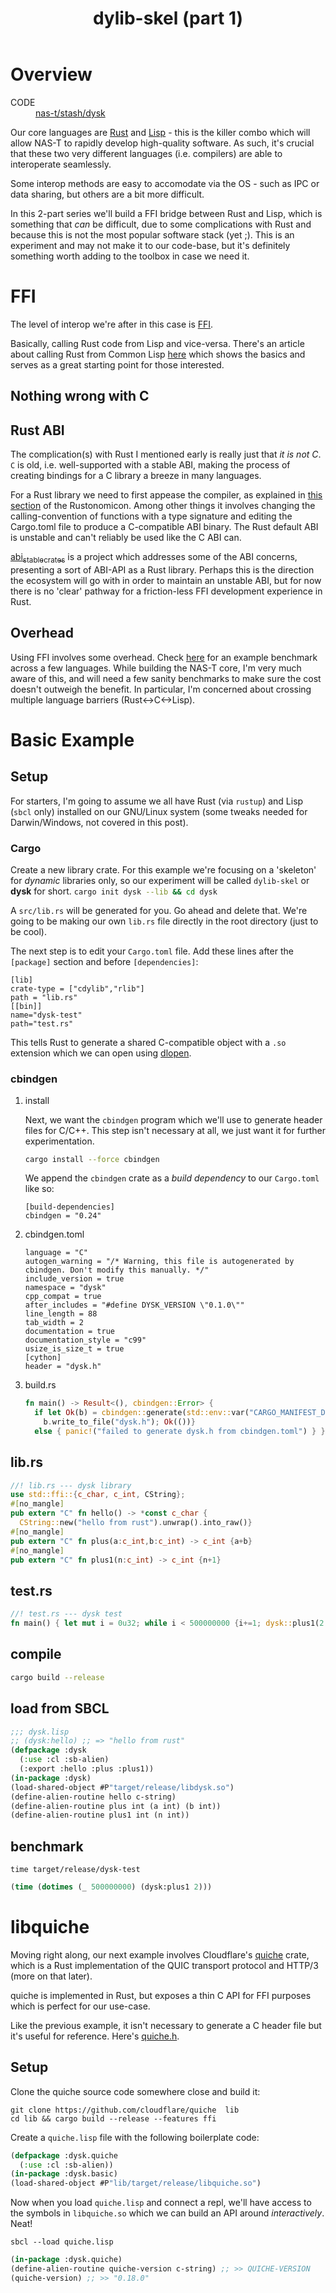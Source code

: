#+TITLE: dylib-skel (part 1)
* Overview
+ CODE :: [[https://lab.rwest.io/nas-t/stash/dysk][nas-t/stash/dysk]]
Our core languages are [[https://www.rust-lang.org/][Rust]] and [[https://lisp-lang.org/][Lisp]] - this is the killer combo which will allow NAS-T
to rapidly develop high-quality software. As such, it's crucial that these two very
different languages (i.e. compilers) are able to interoperate seamlessly.

Some interop methods are easy to accomodate via the OS - such as IPC or data sharing,
but others are a bit more difficult.

In this 2-part series we'll build a FFI bridge between Rust and Lisp, which is something
that /can/ be difficult, due to some complications with Rust and because this is not the
most popular software stack (yet ;). This is an experiment and may not make it to our
code-base, but it's definitely something worth adding to the toolbox in case we need it.

* FFI
The level of interop we're after in this case is [[https://en.wikipedia.org/wiki/Foreign_function_interface][FFI]].

Basically, calling Rust code from Lisp and vice-versa. There's an article about calling
Rust from Common Lisp [[https://dev.to/veer66/calling-rust-from-common-lisp-45c5][here]] which shows the basics and serves as a great starting point
for those interested.
** Nothing wrong with C
** Rust ABI
The complication(s) with Rust I mentioned early is really just that /it is not C/. =C=
is old, i.e. well-supported with a stable ABI, making the process of creating bindings
for a C library a breeze in many languages.

For a Rust library we need to first appease the compiler, as explained in [[https://doc.rust-lang.org/nomicon/ffi.html#calling-rust-code-from-c][this section]]
of the Rustonomicon. Among other things it involves changing the calling-convention of
functions with a type signature and editing the Cargo.toml file to produce a
C-compatible ABI binary. The Rust default ABI is unstable and can't reliably be used
like the C ABI can.

[[https://github.com/rodrimati1992/abi_stable_crates][abi_stable_crates]] is a project which addresses some of the ABI concerns, presenting a
sort of ABI-API as a Rust library. Perhaps this is the direction the ecosystem will go
with in order to maintain an unstable ABI, but for now there is no 'clear' pathway for a
friction-less FFI development experience in Rust.

** Overhead
Using FFI involves some overhead. Check [[https://github.com/dyu/ffi-overhead][here]] for an example benchmark across a few
languages. While building the NAS-T core, I'm very much aware of this, and will need a
few sanity benchmarks to make sure the cost doesn't outweigh the benefit. In particular,
I'm concerned about crossing multiple language barriers (Rust<->C<->Lisp).

* Basic Example
** Setup
For starters, I'm going to assume we all have Rust (via =rustup=) and Lisp (=sbcl= only)
installed on our GNU/Linux system (some tweaks needed for Darwin/Windows, not covered in
this post).
*** Cargo
Create a new library crate. For this example we're focusing on a 'skeleton' for
/dynamic/ libraries only, so our experiment will be called =dylib-skel= or *dysk* for
short.
src_sh[:exports code]{cargo init dysk --lib && cd dysk} 

A =src/lib.rs= will be generated for you. Go ahead and delete that. We're going to be
making our own =lib.rs= file directly in the root directory (just to be cool).

The next step is to edit your =Cargo.toml= file. Add these lines after the =[package]=
section and before =[dependencies]=:
#+begin_src conf-toml
[lib]
crate-type = ["cdylib","rlib"]
path = "lib.rs"
[[bin]]
name="dysk-test"
path="test.rs"
#+end_src

This tells Rust to generate a shared C-compatible object with a =.so= extension which we
can open using [[https://man.archlinux.org/man/dlopen.3.en][dlopen]].
*** cbindgen
**** install
Next, we want the =cbindgen= program which we'll use to generate header files for
C/C++. This step isn't necessary at all, we just want it for further experimentation.

src_sh[:exports code]{cargo install --force cbindgen}

We append the =cbindgen= crate as a /build dependency/ to our =Cargo.toml= like so:
#+begin_src conf-toml
[build-dependencies]
cbindgen = "0.24"
#+end_src
**** cbindgen.toml
#+begin_src conf-toml :tangle cbindgen.toml
language = "C"
autogen_warning = "/* Warning, this file is autogenerated by cbindgen. Don't modify this manually. */"
include_version = true
namespace = "dysk"
cpp_compat = true
after_includes = "#define DYSK_VERSION \"0.1.0\""
line_length = 88
tab_width = 2
documentation = true
documentation_style = "c99"
usize_is_size_t = true
[cython]
header = "dysk.h"
#+end_src
**** build.rs
#+begin_src rust :tangle build.rs
fn main() -> Result<(), cbindgen::Error> {
  if let Ok(b) = cbindgen::generate(std::env::var("CARGO_MANIFEST_DIR").unwrap()) {
    b.write_to_file("dysk.h"); Ok(())}
  else { panic!("failed to generate dysk.h from cbindgen.toml") } }
#+end_src
** lib.rs
#+begin_src rust :tangle lib.rs
//! lib.rs --- dysk library
use std::ffi::{c_char, c_int, CString};
#[no_mangle]
pub extern "C" fn hello() -> *const c_char {
  CString::new("hello from rust").unwrap().into_raw()}
#[no_mangle]
pub extern "C" fn plus(a:c_int,b:c_int) -> c_int {a+b}
#[no_mangle]
pub extern "C" fn plus1(n:c_int) -> c_int {n+1}
#+end_src
** test.rs
#+begin_src rust :tangle test.rs
//! test.rs --- dysk test
fn main() { let mut i = 0u32; while i < 500000000 {i+=1; dysk::plus1(2 as core::ffi::c_int);}}
#+end_src
** compile
#+begin_src sh
cargo build --release
#+end_src
** load from SBCL
#+begin_src lisp :tangle dysk.lisp
;;; dysk.lisp
;; (dysk:hello) ;; => "hello from rust"
(defpackage :dysk
  (:use :cl :sb-alien)
  (:export :hello :plus :plus1))
(in-package :dysk)
(load-shared-object #P"target/release/libdysk.so")
(define-alien-routine hello c-string)
(define-alien-routine plus int (a int) (b int))
(define-alien-routine plus1 int (n int))
#+end_src
** benchmark
#+begin_src shell
time target/release/dysk-test
#+end_src
#+begin_src lisp :tangle test.lisp
(time (dotimes (_ 500000000) (dysk:plus1 2)))
#+end_src

* libquiche
Moving right along, our next example involves Cloudflare's [[https://github.com/cloudflare/quiche/tree/master][quiche]] crate, which is a Rust
implementation of the QUIC transport protocol and HTTP/3 (more on that later).

quiche is implemented in Rust, but exposes a thin C API for FFI purposes which is
perfect for our use-case.

Like the previous example, it isn't necessary to generate a C header file but it's
useful for reference. Here's [[https://github.com/cloudflare/quiche/blob/master/quiche/include/quiche.h][quiche.h]].

** Setup
Clone the quiche source code somewhere close and build it:
#+begin_src shell
git clone https://github.com/cloudflare/quiche  lib
cd lib && cargo build --release --features ffi
#+end_src

Create a =quiche.lisp= file with the following boilerplate code:
#+begin_src lisp
(defpackage :dysk.quiche
  (:use :cl :sb-alien))
(in-package :dysk.basic)
(load-shared-object #P"lib/target/release/libquiche.so")
#+end_src

Now when you load =quiche.lisp= and connect a repl, we'll have access to the symbols in
=libquiche.so= which we can build an API around /interactively/. Neat!

#+begin_src shell
sbcl --load quiche.lisp
#+end_src

#+begin_src lisp
(in-package :dysk.quiche)
(define-alien-routine quiche-version c-string) ;; >> QUICHE-VERSION
(quiche-version) ;; >> "0.18.0"
#+end_src
